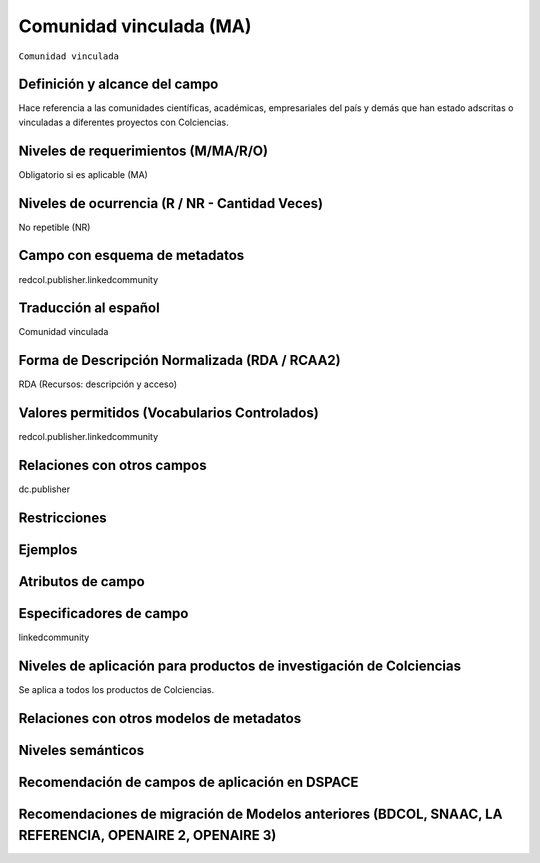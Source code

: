 .. _redcol.publisher.linkedcommunity:

Comunidad vinculada (MA)
========================

``Comunidad vinculada``

Definición y alcance del campo
------------------------------
Hace referencia a las comunidades científicas, académicas, empresariales del país y demás que han estado adscritas o vinculadas a diferentes proyectos con Colciencias.

Niveles de requerimientos (M/MA/R/O)
------------------------------------
Obligatorio si es aplicable (MA)

Niveles de ocurrencia (R / NR -  Cantidad Veces)
------------------------------------------------
No repetible (NR)

Campo con esquema de metadatos
------------------------------
redcol.publisher.linkedcommunity

Traducción al español
---------------------
Comunidad vinculada

Forma de Descripción Normalizada (RDA / RCAA2)
----------------------------------------------
RDA (Recursos: descripción y acceso)

Valores permitidos (Vocabularios Controlados)
---------------------------------------------
redcol.publisher.linkedcommunity

Relaciones con otros campos
---------------------------
dc.publisher

Restricciones
-------------

Ejemplos
--------

.. code-block:: xml
   :linenos:

    <redcol.publisher.linkedcommunity>Comisión Nacional</redcol.publisher.linkedcommunity>


Atributos de campo
------------------

Especificadores de campo
------------------------
linkedcommunity

Niveles de aplicación para productos de investigación de Colciencias
--------------------------------------------------------------------
Se aplica a todos los productos de Colciencias. 

Relaciones con otros modelos de metadatos
-----------------------------------------

Niveles semánticos
------------------

Recomendación de campos de aplicación en DSPACE
-----------------------------------------------

Recomendaciones de migración de Modelos anteriores (BDCOL, SNAAC, LA REFERENCIA, OPENAIRE 2, OPENAIRE 3)
--------------------------------------------------------------------------------------------------------